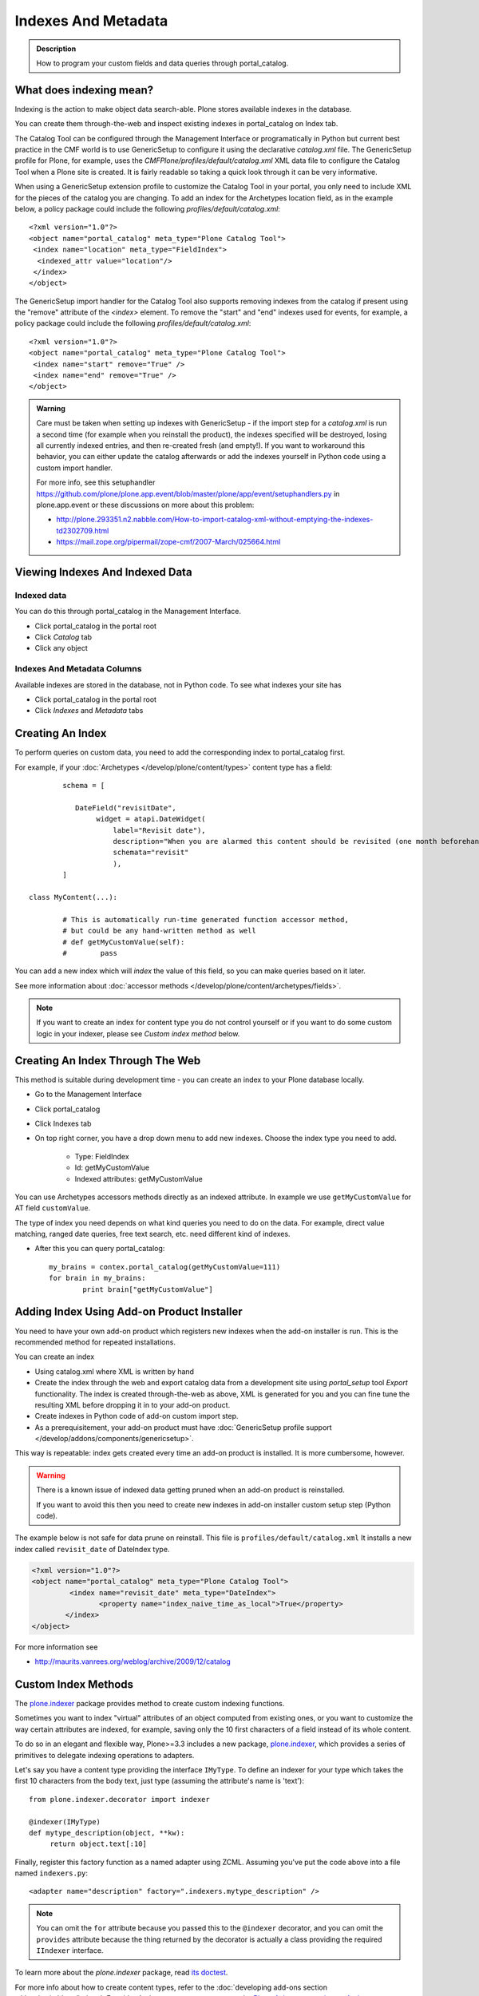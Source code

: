 ====================
Indexes And Metadata
====================

.. admonition:: Description

   How to program your custom fields and data queries through portal_catalog.


What does indexing mean?
------------------------

Indexing is the action to make object data search-able.
Plone stores available indexes in the database.

You can create them through-the-web and inspect existing indexes in portal_catalog on Index tab.

The Catalog Tool can be configured through the Management Interface or
programatically in Python but current best practice in the CMF
world is to use GenericSetup to configure it using the declarative
*catalog.xml* file.
The GenericSetup profile for Plone, for
example, uses the *CMFPlone/profiles/default/catalog.xml* XML data
file to configure the Catalog Tool when a Plone site is created. It
is fairly readable so taking a quick look through it can be very
informative.

When using a GenericSetup extension profile to customize the
Catalog Tool in your portal, you only need to include XML for the
pieces of the catalog you are changing. To add an index for the
Archetypes location field, as in the example below, a policy
package could include the following
*profiles/default/catalog.xml*:

::

        <?xml version="1.0"?>
        <object name="portal_catalog" meta_type="Plone Catalog Tool">
         <index name="location" meta_type="FieldIndex">
          <indexed_attr value="location"/>
         </index>
        </object>

The GenericSetup import handler for the Catalog Tool also supports
removing indexes from the catalog if present using the "remove"
attribute of the *<index>* element. To remove the "start" and "end"
indexes used for events, for example, a policy package could
include the following *profiles/default/catalog.xml*:

::

        <?xml version="1.0"?>
        <object name="portal_catalog" meta_type="Plone Catalog Tool">
         <index name="start" remove="True" />
         <index name="end" remove="True" />
        </object>

.. admonition:: Warning

      Care must be taken when setting up indexes with GenericSetup - if
      the import step for a *catalog.xml* is run a second time (for example
      when you reinstall the product), the indexes specified will be
      destroyed, losing all currently indexed entries, and then re-created
      fresh (and empty!). If you want to workaround this behavior, you can
      either update the catalog afterwards or add the indexes yourself in
      Python code using a custom import handler.

      For more info, see this setuphandler https://github.com/plone/plone.app.event/blob/master/plone/app/event/setuphandlers.py
      in plone.app.event or these discussions on more about this problem:

      * http://plone.293351.n2.nabble.com/How-to-import-catalog-xml-without-emptying-the-indexes-td2302709.html

      * https://mail.zope.org/pipermail/zope-cmf/2007-March/025664.html


Viewing Indexes And Indexed Data
--------------------------------

Indexed data
^^^^^^^^^^^^

You can do this through portal_catalog in the Management Interface.

* Click portal_catalog in the portal root

* Click *Catalog* tab

* Click any object

Indexes And Metadata Columns
^^^^^^^^^^^^^^^^^^^^^^^^^^^^

Available indexes are stored in the database, not in Python code.
To see what indexes your site has

* Click portal_catalog in the portal root

* Click *Indexes* and *Metadata* tabs


Creating An Index
-----------------

To perform queries on custom data, you need to add the corresponding index to portal_catalog first.

For example, if your :doc:`Archetypes </develop/plone/content/types>` content type has a field::

		schema = [

		   DateField("revisitDate",
		        widget = atapi.DateWidget(
		            label="Revisit date"),
		            description="When you are alarmed this content should be revisited (one month beforehand this date)",
		            schemata="revisit"
		            ),
		]

        class MyContent(...):

                # This is automatically run-time generated function accessor method,
                # but could be any hand-written method as well
                # def getMyCustomValue(self):
                #        pass

You can add a new index which will *index* the value of this field, so you can
make queries based on it later.

See more information about :doc:`accessor methods </develop/plone/content/archetypes/fields>`.

.. note ::

   If you want to create an index for content type you do not control yourself or if you want to do some custom logic in your indexer,
   please see *Custom index method* below.

Creating An Index Through The Web
---------------------------------

This method is suitable during development time - you can create an index
to your Plone database locally.

* Go to the Management Interface

* Click portal_catalog

* Click Indexes tab

* On top right corner, you have a drop down menu to add new indexes. Choose the index type you need to add.

	* Type: FieldIndex

	* Id: getMyCustomValue

	* Indexed attributes: getMyCustomValue

You can use Archetypes accessors methods directly as an indexed attribute.
In example we use ``getMyCustomValue`` for AT field ``customValue``.

The type of index you need depends on what kind queries you need to do on the data.
For example, direct value matching, ranged date queries, free text search, etc. need different kind of indexes.

* After this you can query portal_catalog::

        my_brains = contex.portal_catalog(getMyCustomValue=111)
        for brain in my_brains:
                print brain["getMyCustomValue"]


Adding Index Using Add-on Product Installer
-------------------------------------------

You need to have your own add-on product which
registers new indexes when the add-on installer is run.
This is the recommended method for repeated installations.

You can create an index

* Using catalog.xml where XML is written by hand

* Create the index through the web and export catalog data from a development site
  using *portal_setup* tool *Export* functionality. The index is created
  through-the-web as above, XML is generated for you and you can fine tune the resulting XML
  before dropping it in to your add-on product.

* Create indexes in Python code of add-on custom import step.

* As a prerequisitement, your add-on product must have
  :doc:`GenericSetup profile support </develop/addons/components/genericsetup>`.

This way is repeatable: index gets created every time an add-on product is installed.
It is more cumbersome, however.

.. warning ::

   There is a known issue of indexed data getting pruned when an add-on product is reinstalled.

   If you want to avoid this then you need to create new indexes in add-on installer custom setup step (Python code).


The example below is not safe for data prune on reinstall.
This file is ``profiles/default/catalog.xml``
It installs a new index called ``revisit_date`` of DateIndex type.

.. code-block:: xml

	<?xml version="1.0"?>
	<object name="portal_catalog" meta_type="Plone Catalog Tool">
		 <index name="revisit_date" meta_type="DateIndex">
  			<property name="index_naive_time_as_local">True</property>
 		</index>
 	</object>

For more information see

* http://maurits.vanrees.org/weblog/archive/2009/12/catalog

Custom Index Methods
--------------------

The `plone.indexer <https://pypi.python.org/pypi/plone.indexer>`_ package provides method to create custom indexing functions.

Sometimes you want to index "virtual" attributes of an object computed from existing ones,
or you want to customize the way certain attributes are indexed, for example, saving only the 10
first characters of a field instead of its whole content.

To do so in an elegant and flexible way, Plone>=3.3 includes a new
package, `plone.indexer <https://pypi.python.org/pypi/plone.indexer>`_,
which provides a series of primitives to delegate indexing operations to adapters.

Let's say you have a content type providing the interface
``IMyType``. To define an indexer for your type which takes the
first 10 characters from the body text, just type (assuming the
attribute's name is 'text'):

::

    from plone.indexer.decorator import indexer

    @indexer(IMyType)
    def mytype_description(object, **kw):
         return object.text[:10]

Finally, register this factory function as a named adapter using
ZCML. Assuming you've put the code above into a file named
``indexers.py``:

::

       <adapter name="description" factory=".indexers.mytype_description" />


.. note::

   You can omit the ``for`` attribute because you passed this to the ``@indexer`` decorator,
   and you can omit the ``provides`` attribute because the thing returned by the decorator is actually a
   class providing the required ``IIndexer`` interface.

To learn more about the *plone.indexer* package, read `its doctest <http://dev.plone.org/plone/browser/plone.indexer/trunk/plone/indexer/README.txt>`_.

For more info about how to create content types, refer to the :doc:`developing add-ons section </develop/addons/index>`.
For older Archetypes content types, see the `Plone 4 documentention on Archetypes <http://docs.plone.org/4/en/old-reference-manuals/archetypes/index.html>`_

.. important::

   If you want to adapt an Archetypes content type like Event or News Item, take into account
   you will have to feed the ``indexer`` decorator with the Zope 3 interfaces defined in ``Products.ATContentTypes.interface.*``
   files, not with the deprecated Zope 2 ones into the ``Products.ATContentTypes.interfaces`` file.

Creating A Metadata Column
^^^^^^^^^^^^^^^^^^^^^^^^^^

The same rules and methods apply for metadata columns as creating index above.
The difference with metadata is that

* It is not used for searching, only displaying the search result

* You store always a value copy as is

To create metadata colums in your ``catalog.xml`` add:

.. code-block:: xml

    <?xml version="1.0"?>
    <object name="portal_catalog" meta_type="Plone Catalog Tool">
      <!-- Add a new metadata column which will read from context.getSignificant() function -->
      <column value="getSignificant"/>
    </object>


When Indexing Happens And How To Reindex Manually
^^^^^^^^^^^^^^^^^^^^^^^^^^^^^^^^^^^^^^^^^^^^^^^^^

Content indexing happens automatically if:

* The object is modified by the user using the standard edit forms

* portal_catalog rebuild is run (from *Advanced* tab)

You must call ``reindexObject()`` manually if you:

* Directly call object field mutators

* Otherwise directly change any object data

``reindexObject()`` method takes the optional argument *idxs* which will list the changed indexes.
If *idxs* is not given, all related indexes are updated even though they were not changed.

Example:

.. code-block:: python

    obj.setTitle('Foobar')
    # update only the index associated with this change
    obj.reindexObject(idxs=['Title'])

If you add a new index you need to run :doc:`Rebuild catalog </develop/plone/searching_and_indexing/catalog>`
to get the existing values from content objects into the new index.

Also, if you modify security related parameters (permissions), you need to call ``reindexObjectSecurity()``.

Check the thread `Best practices on reindexing the catalog <https://community.plone.org/t/best-practices-on-reindexing-the-catalog/4157>`_
for more tips on how to reduce memory consumption and speed up the process.

.. warning::

   **Unit test warning:** Usually Plone reindexes modified objects at the end of each request (each transaction).
   If you modify the object yourself you are responsible to notify related catalogs about the new object data.


Index Types
-----------

Zope 2 product `PluginIndexes <https://github.com/zopefoundation/Products.ZCatalog/tree/master/src/Products/PluginIndexes>`_
defines various portal_catalog index types used by Plone.

* FieldIndex stores values as is

* DateIndex and DateRangeIndex store dates (Zope 2 DateTime objects) in searchable format. The latter
  provides ranged searches.

* KeywordIndex allows keyword-style look-ups (query term is matched against all the values of a stored list)

* ZCTextIndex is used for full text indexing

* `ExtendedPathIndex <https://github.com/plone/Products.ExtendedPathIndex>`_ is used for indexing content object locations.


Default Plone Indexes And Metadata Columns
------------------------------------------

Some interesting indexes

* start and end: Calendar event timestamps, used to make up calendar portlet

* sortable_title: Title provided for sorting

* portal_type: Content type as it appears in portal_types

* Type: Translated, human readable, type of the content

* path: Where the object is (getPhysicalPath accessor method).

* object_provides: What interfaces and marker interfaces object has. KeywordIndex of
  interface full names.

* is_default_page: is_default_page is method in CMFPlone/CatalogTool.py handled by plone.indexer, so there is nothing
  like object.is_default_page and this method calls ptool.isDefaultPage(obj)

Some interesting columns

* getRemoteURL: Where to go when the object is clicked

* getIcon: **This might be confusing:**
           Since Plone 5.0.2 - **getIcon is a boolean value which is set to ``True``, when the item is an image ore has an image property (named image)
           e.g.: lead image or teaser image).** The value of getIcon is used for showing preview images (thumbs) in lists, tables, content view, portlets, etc.).

           Content type icons (aka portaltype-icons) ( e.g.: for folder, document, news item etc.) are now rendered as fontello fonts since Plone 5.0.
           Mime type icons are read from the mime type registry for all file content types instead a fontello font (since Plone 5.1)

* exclude_from_nav: If True the object won't appear in sitemap, navigation tree

* mime_type: Since Plone 5.1: Mime type information for content items where applicable (file, image, custom types,...) e.g.: ``text/plain``, ``image/jpeg``, ``application/pdf`` ...

Custom Sorting By Title
^^^^^^^^^^^^^^^^^^^^^^^

sortable_title is type of FieldIndex (raw value) and normal ``Title`` index is type of searchable text.

``sortable_title`` is generated from ``Title`` in ``Products/CMFPlone/CatalogTool.py``.

You can override ``sortable_title`` by providing an indexer adapter with a specific interface of your content type.

Example indexes.py::

        from plone.indexer import indexer

        from xxx.researcher.interfaces import IResearcher

        @indexer(IResearcher)
        def sortable_title(obj):
            """
            Provide custom sorting title.

            This is used by various folder functions of Plone.
            This can differ from actual Title.
            """

            # Remember to handle None value if the object has not been edited yet
            first_name = obj.getFirst_name() or ""
            last_name = obj.getLast_name() or ""

            return last_name + " " + first_name

Related ``configure.zcml``

.. code-block:: xml

    <adapter factory=".indexes.sortable_title" name="sortable_title" />



Full-text Searching
-------------------

Plone provides special index called ``SearchableText`` which is used on the site full-text search.

Your content types can override ``SearchableText`` index with custom method to populate this index
with the text they want to go into full-text searching.

Below is an example of having ``SearchableText`` on a custom Archetypes content class.
This class has some methods which are not part of AT schema and thus must be manually
added to ``SearchableText``

::

    def SearchableText(self):
        """
        Override searchable text logic based on the requirements.

        This method constructs a text blob which contains all full-text
        searchable text for this content item.

        This method is called by portal_catalog to populate its SearchableText index.
        """

        # Test this by enable pdb here and run catalog rebuild in the Management Interface
        # xxx

        # Speed up string concatenation ops by using a buffer
        entries = []

        # plain text fields we index from ourself,
        # a list of accessor methods of the class
        plain_text_fields = ("Title", "Description")

        # HTML fields we index from ourself
        # a list of accessor methods of the class
        html_fields = ("getSummary", "getBiography")


        def read(accessor):
            """
            Call a class accessor method to give a value for certain Archetypes field.
            """
            try:
                value = accessor()
            except:
                value = ""

            if value is None:
                value = ""

            return value


        # Concatenate plain text fields as is
        for f in plain_text_fields:
            accessor = getattr(self, f)
            value = read(accessor)
            entries.append(value)

        transforms = getToolByName(self, 'portal_transforms')

        # Run HTML valued fields through text/plain conversion
        for f in html_fields:
            accessor = getattr(self, f)
            value = read(accessor)

            if value != "":
                stream = transforms.convertTo('text/plain', value, mimetype='text/html')
                value = stream.getData()

            entries.append(value)

        # Plone accessor methods assume utf-8
        def convertToUTF8(text):
            if type(text) == unicode:
                return text.encode("utf-8")
            return text

        entries = [ convertToUTF8(entry) for entry in entries ]

        # Concatenate all strings to one text blob
        return " ".join(entries)


Other
-----

* http://toutpt.wordpress.com/2008/12/14/archetype_tool-queuecatalog-becareful-with-indexing-with-plones-portal_catalog/

